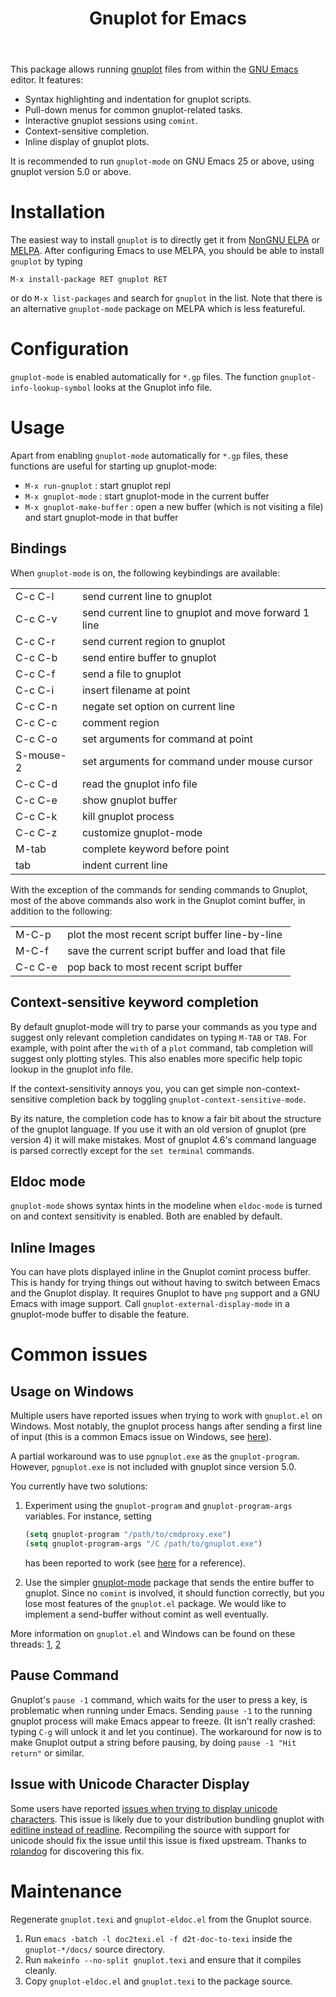 #+TITLE: Gnuplot for Emacs

#+html: <a href="https://www.gnu.org/software/emacs/"><img alt="GNU Emacs" src="https://github.com/minad/corfu/blob/screenshots/emacs.svg?raw=true"/></a>
#+html: <a href="https://elpa.nongnu.org/nongnu/gnuplot.html"><img alt="NonGNU ELPA" src="https://elpa.nongnu.org/nongnu/gnuplot.svg"/></a>
#+html: <a href="https://elpa.nongnu.org/nongnu-devel/gnuplot.html"><img alt="NonGNU-devel ELPA" src="https://elpa.nongnu.org/nongnu-devel/gnuplot.svg"/></a>
#+html: <a href="https://melpa.org/#/gnuplot"><img alt="MELPA" src="https://melpa.org/packages/gnuplot-badge.svg"/></a>
#+html: <a href="https://stable.melpa.org/#/gnuplot"><img alt="MELPA Stable" src="https://stable.melpa.org/packages/gnuplot-badge.svg"/></a>

This package allows running [[http://www.gnuplot.info/][gnuplot]] files from within the [[https://www.gnu.org/software/emacs/][GNU Emacs]] editor. It
features:

- Syntax highlighting and indentation for gnuplot scripts.
- Pull-down menus for common gnuplot-related tasks.
- Interactive gnuplot sessions using =comint=.
- Context-sensitive completion.
- Inline display of gnuplot plots.

It is recommended to run =gnuplot-mode= on GNU Emacs 25 or above,
using gnuplot version 5.0 or above.

* Installation

The easiest way to install =gnuplot= is to directly get it from [[https://elpa.nongnu.org/][NonGNU ELPA]] or
[[http://melpa.org][MELPA]]. After configuring Emacs to use MELPA, you should be able to install
=gnuplot= by typing

: M-x install-package RET gnuplot RET

or do =M-x list-packages= and search for =gnuplot= in the list. Note that there is
an alternative =gnuplot-mode= package on MELPA which is less featureful.

* Configuration

=gnuplot-mode= is enabled automatically for =*.gp= files. The function
=gnuplot-info-lookup-symbol= looks at the Gnuplot info file.

* Usage

Apart from enabling =gnuplot-mode= automatically for =*.gp= files, these functions
are useful for starting up gnuplot-mode:

- =M-x run-gnuplot= : start gnuplot repl
- =M-x gnuplot-mode= : start gnuplot-mode in the current buffer
- =M-x gnuplot-make-buffer= : open a new buffer (which is not visiting
  a file) and start gnuplot-mode in that buffer

** Bindings

When =gnuplot-mode= is on, the following keybindings are available:

| C-c C-l   | send current line to gnuplot                         |
| C-c C-v   | send current line to gnuplot and move forward 1 line |
| C-c C-r   | send current region to gnuplot                       |
| C-c C-b   | send entire buffer to gnuplot                        |
| C-c C-f   | send a file to gnuplot                               |
| C-c C-i   | insert filename at point                             |
| C-c C-n   | negate set option on current line                    |
| C-c C-c   | comment region                                       |
| C-c C-o   | set arguments for command at point                   |
| S-mouse-2 | set arguments for command under mouse cursor         |
| C-c C-d   | read the gnuplot info file                           |
| C-c C-e   | show gnuplot buffer                                  |
| C-c C-k   | kill gnuplot process                                 |
| C-c C-z   | customize gnuplot-mode                               |
| M-tab     | complete keyword before point                        |
| tab       | indent current line                                  |

With the exception of the commands for sending commands to Gnuplot, most of the
above commands also work in the Gnuplot comint buffer, in addition to the
following:

| M-C-p   | plot the most recent script buffer line-by-line   |
| M-C-f   | save the current script buffer and load that file |
| C-c C-e | pop back to most recent script buffer             |

** Context-sensitive keyword completion

By default gnuplot-mode will try to parse your commands as you type and suggest
only relevant completion candidates on typing =M-TAB= or =TAB=. For example, with
point after the =with= of a =plot= command, tab completion will suggest only
plotting styles. This also enables more specific help topic lookup in the
gnuplot info file.

If the context-sensitivity annoys you, you can get simple non-context-sensitive
completion back by toggling =gnuplot-context-sensitive-mode=.

By its nature, the completion code has to know a fair bit about the structure of
the gnuplot language. If you use it with an old version of gnuplot (pre
version 4) it will make mistakes. Most of gnuplot 4.6's command language is
parsed correctly except for the =set terminal= commands.

** Eldoc mode

~gnuplot-mode~ shows syntax hints in the modeline when ~eldoc-mode~ is turned on and
context sensitivity is enabled. Both are enabled by default.

** Inline Images

You can have plots displayed inline in the Gnuplot comint process buffer. This
is handy for trying things out without having to switch between Emacs and the
Gnuplot display. It requires Gnuplot to have =png= support and a GNU Emacs with
image support. Call =gnuplot-external-display-mode= in a gnuplot-mode buffer to
disable the feature.

* Common issues

** Usage on Windows

Multiple users have reported issues when trying to work with =gnuplot.el= on
Windows. Most notably, the gnuplot process hangs after sending a first line of
input (this is a common Emacs issue on Windows, see [[https://www.gnu.org/software/emacs/manual/html_mono/efaq-w32.html#Sub_002dprocesses][here]]).

A partial workaround was to use =pgnuplot.exe= as the =gnuplot-program=. However,
=pgnuplot.exe= is not included with gnuplot since version 5.0.

You currently have two solutions:

1. Experiment using the =gnuplot-program= and =gnuplot-program-args= variables. For
   instance, setting

   #+begin_src emacs-lisp
(setq gnuplot-program "/path/to/cmdproxy.exe")
(setq gnuplot-program-args "/C /path/to/gnuplot.exe")
   #+end_src

   has been reported to work (see [[https://github.com/emacs-gnuplot/gnuplot/pull/33/files][here]] for a reference).

2. Use the simpler [[https://github.com/mkmcc/gnuplot-mode][gnuplot-mode]] package that sends the entire buffer to gnuplot.
   Since no =comint= is involved, it should function correctly, but you lose most
   features of the =gnuplot.el= package. We would like to implement a send-buffer
   without comint as well eventually.

More information on =gnuplot.el= and Windows can be found on these threads: [[https://github.com/emacs-gnuplot/gnuplot/issues/15][1]], [[https://github.com/emacs-gnuplot/gnuplot/pull/33][2]]

** Pause Command

Gnuplot's =pause -1= command, which waits for the user to press a key, is
problematic when running under Emacs. Sending =pause -1= to the running gnuplot
process will make Emacs appear to freeze. (It isn't really crashed: typing =C-g=
will unlock it and let you continue). The workaround for now is to make Gnuplot
output a string before pausing, by doing =pause -1 "Hit return"= or similar.

** Issue with Unicode Character Display

Some users have reported [[https://github.com/emacs-gnuplot/gnuplot/issues/39][issues when trying to display unicode characters]]. This
issue is likely due to your distribution bundling gnuplot with [[https://unix.stackexchange.com/questions/496206/unicode-in-gnuplot-terminal/496245#496245][editline instead
of readline]]. Recompiling the source with support for unicode should fix the
issue until this issue is fixed upstream. Thanks to [[https://github.com/rolandog][rolandog]] for discovering
this fix.

* Maintenance

Regenerate ~gnuplot.texi~ and ~gnuplot-eldoc.el~ from the Gnuplot source.

1. Run ~emacs -batch -l doc2texi.el -f d2t-doc-to-texi~ inside the ~gnuplot-*/docs/~
   source directory.
2. Run ~makeinfo --no-split gnuplot.texi~ and ensure that it compiles cleanly.
3. Copy ~gnuplot-eldoc.el~ and ~gnuplot.texi~ to the package source.
